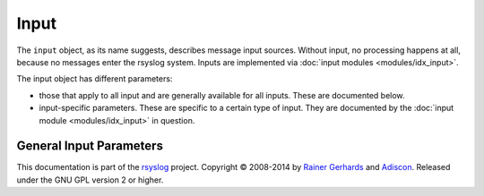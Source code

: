 Input
=====

.. index:: ! input 

The ``input`` object, as its name suggests, describes message input sources.
Without input, no processing happens at all, because no messages enter the
rsyslog system.
Inputs are implemented via :doc:`input modules <modules/idx_input>`.

The input object has different parameters:

-  those that apply to all input and are generally available for
   all inputs. These are documented below.
-  input-specific parameters. These are specific to a certain type of
   input. They are documented by the :doc:`input module <modules/idx_input>`
   in question.

General Input Parameters
------------------------

.. function::  type <type-string>

   *Mandatory*

   The ``<type-string>`` is a string identifying the input module as given
   it each module's documentation. For example, the 
   :doc:`UDP syslog input <modules/imudp>` is named "imudp".

This documentation is part of the `rsyslog <http://www.rsyslog.com/>`_
project.
Copyright © 2008-2014 by `Rainer
Gerhards <http://www.gerhards.net/rainer>`_ and
`Adiscon <http://www.adiscon.com/>`_. Released under the GNU GPL version
2 or higher.
